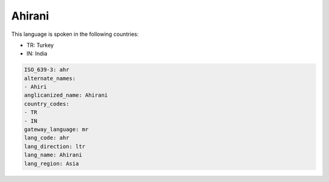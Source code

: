 .. _ahr:

Ahirani
=======

This language is spoken in the following countries:

* TR: Turkey
* IN: India

.. code-block:: yaml

    ISO_639-3: ahr
    alternate_names:
    - Ahiri
    anglicanized_name: Ahirani
    country_codes:
    - TR
    - IN
    gateway_language: mr
    lang_code: ahr
    lang_direction: ltr
    lang_name: Ahirani
    lang_region: Asia
    
